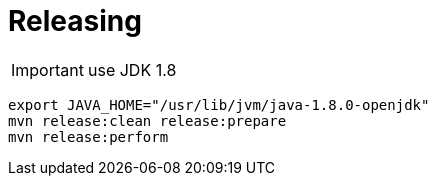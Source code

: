= Releasing

IMPORTANT: use JDK 1.8

----
export JAVA_HOME="/usr/lib/jvm/java-1.8.0-openjdk"
mvn release:clean release:prepare
mvn release:perform
----
